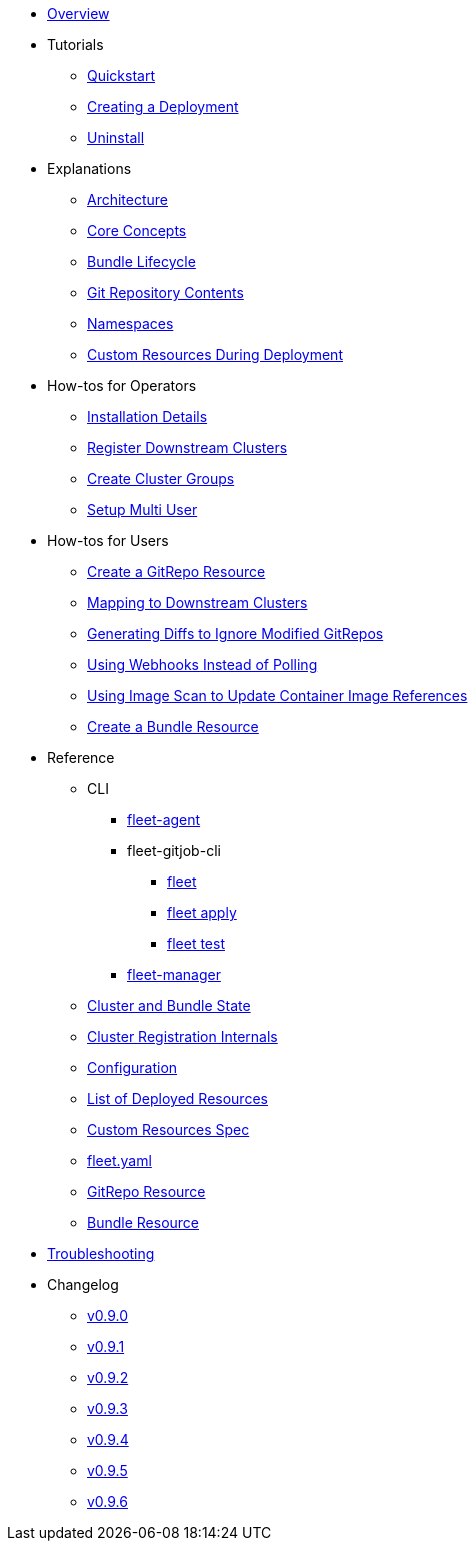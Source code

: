 * xref:index.adoc[Overview]
* Tutorials
** xref:quickstart.adoc[Quickstart]
** xref:tut-deployment.adoc[Creating a Deployment]
** xref:uninstall.adoc[Uninstall]
* Explanations
** xref:architecture.adoc[Architecture]
** xref:concepts.adoc[Core Concepts]
** xref:ref-bundle-stages.adoc[Bundle Lifecycle]
** xref:gitrepo-content.adoc[Git Repository Contents]
** xref:namespaces.adoc[Namespaces]
** xref:resources-during-deployment.adoc[Custom Resources During Deployment]
* How-tos for Operators
** xref:installation.adoc[Installation Details]
** xref:cluster-registration.adoc[Register Downstream Clusters]
** xref:cluster-group.adoc[Create Cluster Groups]
** xref:multi-user.adoc[Setup Multi User]
* How-tos for Users
** xref:gitrepo-add.adoc[Create a GitRepo Resource]
** xref:gitrepo-targets.adoc[Mapping to Downstream Clusters]
** xref:bundle-diffs.adoc[Generating Diffs to Ignore Modified GitRepos]
** xref:webhook.adoc[Using Webhooks Instead of Polling]
** xref:imagescan.adoc[Using Image Scan to Update Container Image References]
** xref:bundle-add.adoc[Create a Bundle Resource]
* Reference
** CLI
*** xref:cli/fleet-agent/fleet-agent.adoc[fleet-agent]
*** fleet-gitjob-cli
**** xref:cli/fleet-cli/fleet.adoc[fleet]
**** xref:cli/fleet-cli/fleet_apply.adoc[fleet apply]
**** xref:cli/fleet-cli/fleet_test.adoc[fleet test]
*** xref:cli/fleet-controller/fleet-manager.adoc[fleet-manager]
** xref:ref-status-fields.adoc[Cluster and Bundle State]
** xref:ref-registration.adoc[Cluster Registration Internals]
** xref:ref-configuration.adoc[Configuration]
** xref:ref-resources.adoc[List of Deployed Resources]
** xref:ref-crds.adoc[Custom Resources Spec]
** xref:ref-fleet-yaml.adoc[fleet.yaml]
** xref:ref-gitrepo.adoc[GitRepo Resource]
** xref:ref-bundle.adoc[Bundle Resource]
* xref:troubleshooting.adoc[Troubleshooting]
* Changelog
** xref:changelogs/changelogs/v0.9.0.adoc[v0.9.0]
** xref:changelogs/changelogs/v0.9.1.adoc[v0.9.1]
** xref:changelogs/changelogs/v0.9.2.adoc[v0.9.2]
** xref:changelogs/changelogs/v0.9.3.adoc[v0.9.3]
** xref:changelogs/changelogs/v0.9.4.adoc[v0.9.4]
** xref:changelogs/changelogs/v0.9.5.adoc[v0.9.5]
** xref:changelogs/changelogs/v0.9.6.adoc[v0.9.6]
